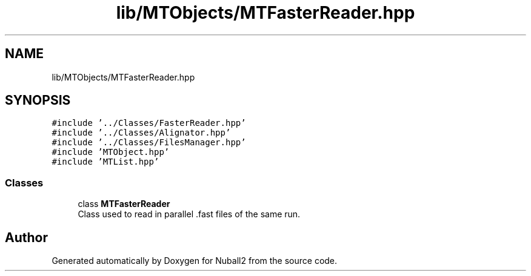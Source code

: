 .TH "lib/MTObjects/MTFasterReader.hpp" 3 "Tue Dec 5 2023" "Nuball2" \" -*- nroff -*-
.ad l
.nh
.SH NAME
lib/MTObjects/MTFasterReader.hpp
.SH SYNOPSIS
.br
.PP
\fC#include '\&.\&./Classes/FasterReader\&.hpp'\fP
.br
\fC#include '\&.\&./Classes/Alignator\&.hpp'\fP
.br
\fC#include '\&.\&./Classes/FilesManager\&.hpp'\fP
.br
\fC#include 'MTObject\&.hpp'\fP
.br
\fC#include 'MTList\&.hpp'\fP
.br

.SS "Classes"

.in +1c
.ti -1c
.RI "class \fBMTFasterReader\fP"
.br
.RI "Class used to read in parallel \&.fast files of the same run\&. "
.in -1c
.SH "Author"
.PP 
Generated automatically by Doxygen for Nuball2 from the source code\&.
